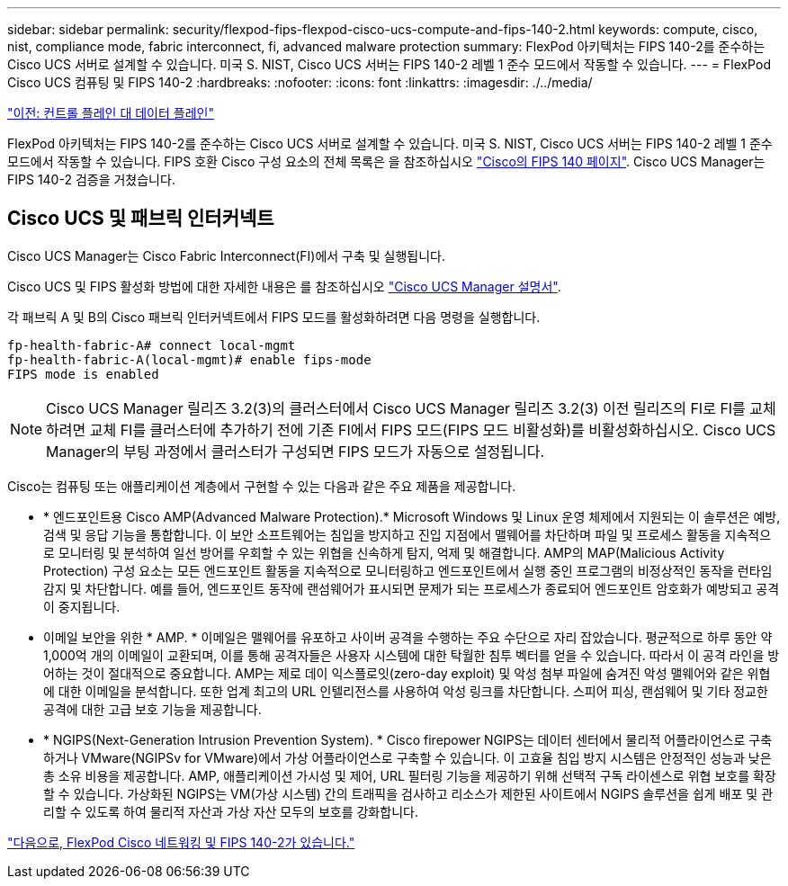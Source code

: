 ---
sidebar: sidebar 
permalink: security/flexpod-fips-flexpod-cisco-ucs-compute-and-fips-140-2.html 
keywords: compute, cisco, nist, compliance mode, fabric interconnect, fi, advanced malware protection 
summary: FlexPod 아키텍처는 FIPS 140-2를 준수하는 Cisco UCS 서버로 설계할 수 있습니다. 미국 S. NIST, Cisco UCS 서버는 FIPS 140-2 레벨 1 준수 모드에서 작동할 수 있습니다. 
---
= FlexPod Cisco UCS 컴퓨팅 및 FIPS 140-2
:hardbreaks:
:nofooter: 
:icons: font
:linkattrs: 
:imagesdir: ./../media/


link:flexpod-fips-control-plane-versus-data-plane.html["이전: 컨트롤 플레인 대 데이터 플레인"]

FlexPod 아키텍처는 FIPS 140-2를 준수하는 Cisco UCS 서버로 설계할 수 있습니다. 미국 S. NIST, Cisco UCS 서버는 FIPS 140-2 레벨 1 준수 모드에서 작동할 수 있습니다. FIPS 호환 Cisco 구성 요소의 전체 목록은 을 참조하십시오 https://www.cisco.com/c/en/us/solutions/industries/government/global-government-certifications/fips-140.html?flt0_general-table0=UCSM["Cisco의 FIPS 140 페이지"^]. Cisco UCS Manager는 FIPS 140-2 검증을 거쳤습니다.



== Cisco UCS 및 패브릭 인터커넥트

Cisco UCS Manager는 Cisco Fabric Interconnect(FI)에서 구축 및 실행됩니다.

Cisco UCS 및 FIPS 활성화 방법에 대한 자세한 내용은 를 참조하십시오 https://www.cisco.com/c/en/us/td/docs/unified_computing/ucs/release/notes/CiscoUCSManager-RN-3-2.html["Cisco UCS Manager 설명서"^].

각 패브릭 A 및 B의 Cisco 패브릭 인터커넥트에서 FIPS 모드를 활성화하려면 다음 명령을 실행합니다.

....
fp-health-fabric-A# connect local-mgmt
fp-health-fabric-A(local-mgmt)# enable fips-mode
FIPS mode is enabled
....

NOTE: Cisco UCS Manager 릴리즈 3.2(3)의 클러스터에서 Cisco UCS Manager 릴리즈 3.2(3) 이전 릴리즈의 FI로 FI를 교체하려면 교체 FI를 클러스터에 추가하기 전에 기존 FI에서 FIPS 모드(FIPS 모드 비활성화)를 비활성화하십시오. Cisco UCS Manager의 부팅 과정에서 클러스터가 구성되면 FIPS 모드가 자동으로 설정됩니다.

Cisco는 컴퓨팅 또는 애플리케이션 계층에서 구현할 수 있는 다음과 같은 주요 제품을 제공합니다.

* * 엔드포인트용 Cisco AMP(Advanced Malware Protection).* Microsoft Windows 및 Linux 운영 체제에서 지원되는 이 솔루션은 예방, 검색 및 응답 기능을 통합합니다. 이 보안 소프트웨어는 침입을 방지하고 진입 지점에서 맬웨어를 차단하며 파일 및 프로세스 활동을 지속적으로 모니터링 및 분석하여 일선 방어를 우회할 수 있는 위협을 신속하게 탐지, 억제 및 해결합니다. AMP의 MAP(Malicious Activity Protection) 구성 요소는 모든 엔드포인트 활동을 지속적으로 모니터링하고 엔드포인트에서 실행 중인 프로그램의 비정상적인 동작을 런타임 감지 및 차단합니다. 예를 들어, 엔드포인트 동작에 랜섬웨어가 표시되면 문제가 되는 프로세스가 종료되어 엔드포인트 암호화가 예방되고 공격이 중지됩니다.
* 이메일 보안을 위한 * AMP. * 이메일은 맬웨어를 유포하고 사이버 공격을 수행하는 주요 수단으로 자리 잡았습니다. 평균적으로 하루 동안 약 1,000억 개의 이메일이 교환되며, 이를 통해 공격자들은 사용자 시스템에 대한 탁월한 침투 벡터를 얻을 수 있습니다. 따라서 이 공격 라인을 방어하는 것이 절대적으로 중요합니다. AMP는 제로 데이 익스플로잇(zero-day exploit) 및 악성 첨부 파일에 숨겨진 악성 맬웨어와 같은 위협에 대한 이메일을 분석합니다. 또한 업계 최고의 URL 인텔리전스를 사용하여 악성 링크를 차단합니다. 스피어 피싱, 랜섬웨어 및 기타 정교한 공격에 대한 고급 보호 기능을 제공합니다.
* * NGIPS(Next-Generation Intrusion Prevention System). * Cisco firepower NGIPS는 데이터 센터에서 물리적 어플라이언스로 구축하거나 VMware(NGIPSv for VMware)에서 가상 어플라이언스로 구축할 수 있습니다. 이 고효율 침입 방지 시스템은 안정적인 성능과 낮은 총 소유 비용을 제공합니다. AMP, 애플리케이션 가시성 및 제어, URL 필터링 기능을 제공하기 위해 선택적 구독 라이센스로 위협 보호를 확장할 수 있습니다. 가상화된 NGIPS는 VM(가상 시스템) 간의 트래픽을 검사하고 리소스가 제한된 사이트에서 NGIPS 솔루션을 쉽게 배포 및 관리할 수 있도록 하여 물리적 자산과 가상 자산 모두의 보호를 강화합니다.


link:flexpod-fips-flexpod-cisco-networking-and-fips-140-2.html["다음으로, FlexPod Cisco 네트워킹 및 FIPS 140-2가 있습니다."]
